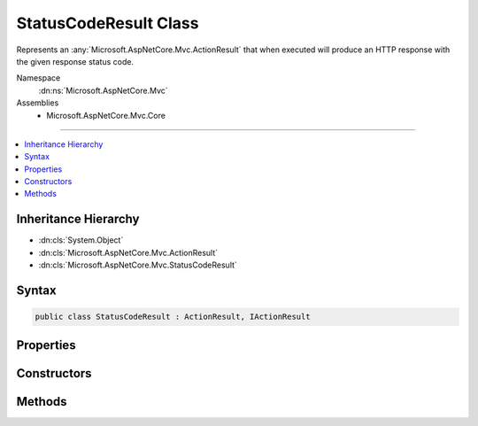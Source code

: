 

StatusCodeResult Class
======================






Represents an :any:`Microsoft.AspNetCore.Mvc.ActionResult` that when executed will
produce an HTTP response with the given response status code.


Namespace
    :dn:ns:`Microsoft.AspNetCore.Mvc`
Assemblies
    * Microsoft.AspNetCore.Mvc.Core

----

.. contents::
   :local:



Inheritance Hierarchy
---------------------


* :dn:cls:`System.Object`
* :dn:cls:`Microsoft.AspNetCore.Mvc.ActionResult`
* :dn:cls:`Microsoft.AspNetCore.Mvc.StatusCodeResult`








Syntax
------

.. code-block:: csharp

    public class StatusCodeResult : ActionResult, IActionResult








.. dn:class:: Microsoft.AspNetCore.Mvc.StatusCodeResult
    :hidden:

.. dn:class:: Microsoft.AspNetCore.Mvc.StatusCodeResult

Properties
----------

.. dn:class:: Microsoft.AspNetCore.Mvc.StatusCodeResult
    :noindex:
    :hidden:

    
    .. dn:property:: Microsoft.AspNetCore.Mvc.StatusCodeResult.StatusCode
    
        
    
        
        Gets the HTTP status code.
    
        
        :rtype: System.Int32
    
        
        .. code-block:: csharp
    
            public int StatusCode
            {
                get;
            }
    

Constructors
------------

.. dn:class:: Microsoft.AspNetCore.Mvc.StatusCodeResult
    :noindex:
    :hidden:

    
    .. dn:constructor:: Microsoft.AspNetCore.Mvc.StatusCodeResult.StatusCodeResult(System.Int32)
    
        
    
        
        Initializes a new instance of the :any:`Microsoft.AspNetCore.Mvc.StatusCodeResult` class
        with the given <em>statusCode</em>.
    
        
    
        
        :param statusCode: The HTTP status code of the response.
        
        :type statusCode: System.Int32
    
        
        .. code-block:: csharp
    
            public StatusCodeResult(int statusCode)
    

Methods
-------

.. dn:class:: Microsoft.AspNetCore.Mvc.StatusCodeResult
    :noindex:
    :hidden:

    
    .. dn:method:: Microsoft.AspNetCore.Mvc.StatusCodeResult.ExecuteResult(Microsoft.AspNetCore.Mvc.ActionContext)
    
        
    
        
        :type context: Microsoft.AspNetCore.Mvc.ActionContext
    
        
        .. code-block:: csharp
    
            public override void ExecuteResult(ActionContext context)
    

